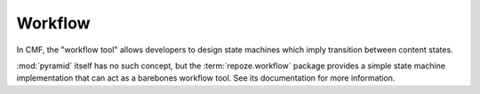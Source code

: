 .. _workflow_chapter:

========
Workflow
========

In CMF, the "workflow tool" allows developers to design state machines
which imply transition between content states.

:mod:`pyramid` itself has no such concept, but the
:term:`repoze.workflow` package provides a simple state machine
implementation that can act as a barebones workflow tool.  See its
documentation for more information.


